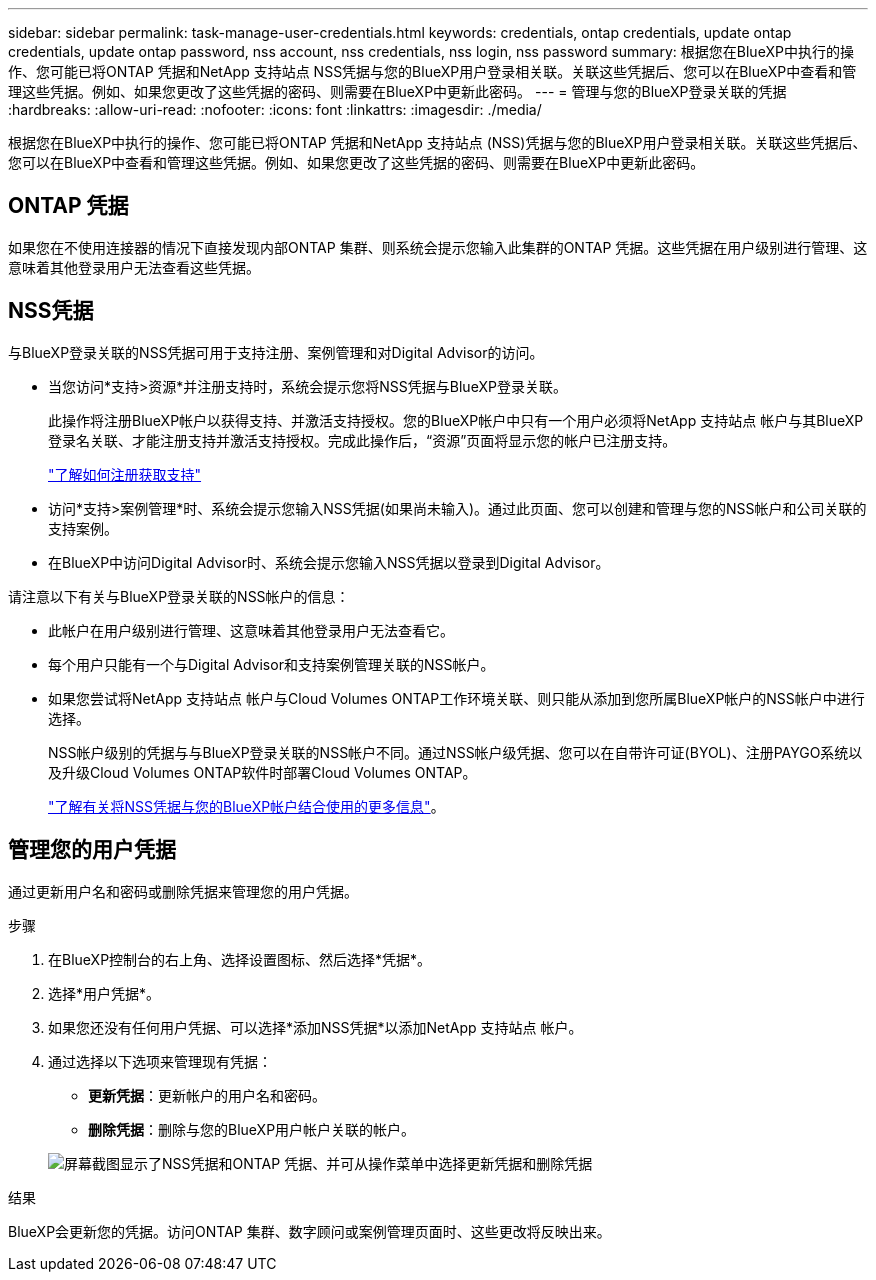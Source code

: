 ---
sidebar: sidebar 
permalink: task-manage-user-credentials.html 
keywords: credentials, ontap credentials, update ontap credentials, update ontap password, nss account, nss credentials, nss login, nss password 
summary: 根据您在BlueXP中执行的操作、您可能已将ONTAP 凭据和NetApp 支持站点 NSS凭据与您的BlueXP用户登录相关联。关联这些凭据后、您可以在BlueXP中查看和管理这些凭据。例如、如果您更改了这些凭据的密码、则需要在BlueXP中更新此密码。 
---
= 管理与您的BlueXP登录关联的凭据
:hardbreaks:
:allow-uri-read: 
:nofooter: 
:icons: font
:linkattrs: 
:imagesdir: ./media/


[role="lead"]
根据您在BlueXP中执行的操作、您可能已将ONTAP 凭据和NetApp 支持站点 (NSS)凭据与您的BlueXP用户登录相关联。关联这些凭据后、您可以在BlueXP中查看和管理这些凭据。例如、如果您更改了这些凭据的密码、则需要在BlueXP中更新此密码。



== ONTAP 凭据

如果您在不使用连接器的情况下直接发现内部ONTAP 集群、则系统会提示您输入此集群的ONTAP 凭据。这些凭据在用户级别进行管理、这意味着其他登录用户无法查看这些凭据。



== NSS凭据

与BlueXP登录关联的NSS凭据可用于支持注册、案例管理和对Digital Advisor的访问。

* 当您访问*支持>资源*并注册支持时，系统会提示您将NSS凭据与BlueXP登录关联。
+
此操作将注册BlueXP帐户以获得支持、并激活支持授权。您的BlueXP帐户中只有一个用户必须将NetApp 支持站点 帐户与其BlueXP登录名关联、才能注册支持并激活支持授权。完成此操作后，“资源”页面将显示您的帐户已注册支持。

+
https://docs.netapp.com/us-en/bluexp-setup-admin/task-support-registration.html["了解如何注册获取支持"^]

* 访问*支持>案例管理*时、系统会提示您输入NSS凭据(如果尚未输入)。通过此页面、您可以创建和管理与您的NSS帐户和公司关联的支持案例。
* 在BlueXP中访问Digital Advisor时、系统会提示您输入NSS凭据以登录到Digital Advisor。


请注意以下有关与BlueXP登录关联的NSS帐户的信息：

* 此帐户在用户级别进行管理、这意味着其他登录用户无法查看它。
* 每个用户只能有一个与Digital Advisor和支持案例管理关联的NSS帐户。
* 如果您尝试将NetApp 支持站点 帐户与Cloud Volumes ONTAP工作环境关联、则只能从添加到您所属BlueXP帐户的NSS帐户中进行选择。
+
NSS帐户级别的凭据与与BlueXP登录关联的NSS帐户不同。通过NSS帐户级凭据、您可以在自带许可证(BYOL)、注册PAYGO系统以及升级Cloud Volumes ONTAP软件时部署Cloud Volumes ONTAP。

+
link:task-adding-nss-accounts.html["了解有关将NSS凭据与您的BlueXP帐户结合使用的更多信息"]。





== 管理您的用户凭据

通过更新用户名和密码或删除凭据来管理您的用户凭据。

.步骤
. 在BlueXP控制台的右上角、选择设置图标、然后选择*凭据*。
. 选择*用户凭据*。
. 如果您还没有任何用户凭据、可以选择*添加NSS凭据*以添加NetApp 支持站点 帐户。
. 通过选择以下选项来管理现有凭据：
+
** *更新凭据*：更新帐户的用户名和密码。
** *删除凭据*：删除与您的BlueXP用户帐户关联的帐户。


+
image:screenshot-user-credentials.png["屏幕截图显示了NSS凭据和ONTAP 凭据、并可从操作菜单中选择更新凭据和删除凭据"]



.结果
BlueXP会更新您的凭据。访问ONTAP 集群、数字顾问或案例管理页面时、这些更改将反映出来。
